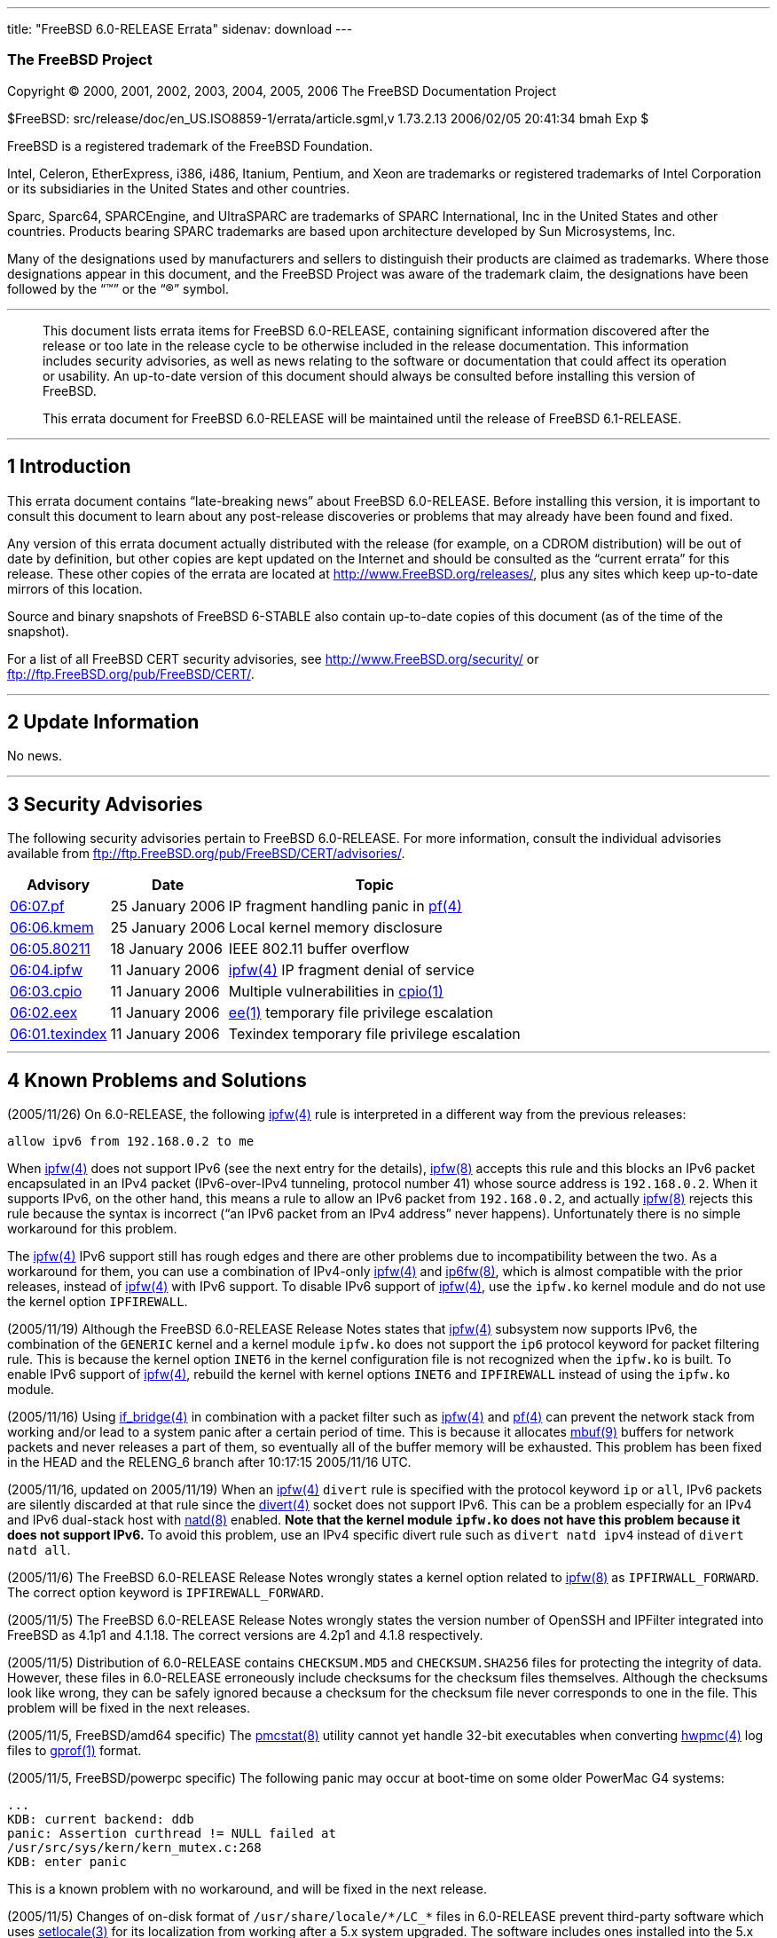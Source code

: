 ---
title: "FreeBSD 6.0-RELEASE Errata"
sidenav: download
---

++++


<h3 class="CORPAUTHOR">The FreeBSD Project</h3>

<p class="COPYRIGHT">Copyright &copy; 2000, 2001, 2002, 2003, 2004, 2005, 2006 The
FreeBSD Documentation Project</p>

<p class="PUBDATE">$FreeBSD: src/release/doc/en_US.ISO8859-1/errata/article.sgml,v
1.73.2.13 2006/02/05 20:41:34 bmah Exp $<br />
</p>

<div class="LEGALNOTICE"><a id="TRADEMARKS" name="TRADEMARKS"></a>
<p>FreeBSD is a registered trademark of the FreeBSD Foundation.</p>

<p>Intel, Celeron, EtherExpress, i386, i486, Itanium, Pentium, and Xeon are trademarks or
registered trademarks of Intel Corporation or its subsidiaries in the United States and
other countries.</p>

<p>Sparc, Sparc64, SPARCEngine, and UltraSPARC are trademarks of SPARC International, Inc
in the United States and other countries. Products bearing SPARC trademarks are based
upon architecture developed by Sun Microsystems, Inc.</p>

<p>Many of the designations used by manufacturers and sellers to distinguish their
products are claimed as trademarks. Where those designations appear in this document, and
the FreeBSD Project was aware of the trademark claim, the designations have been followed
by the &#8220;&trade;&#8221; or the &#8220;&reg;&#8221; symbol.</p>
</div>

<hr />
</div>

<blockquote class="ABSTRACT">
<div class="ABSTRACT"><a id="AEN22" name="AEN22"></a>
<p>This document lists errata items for FreeBSD 6.0-RELEASE, containing significant
information discovered after the release or too late in the release cycle to be otherwise
included in the release documentation. This information includes security advisories, as
well as news relating to the software or documentation that could affect its operation or
usability. An up-to-date version of this document should always be consulted before
installing this version of FreeBSD.</p>

<p>This errata document for FreeBSD 6.0-RELEASE will be maintained until the release of
FreeBSD 6.1-RELEASE.</p>
</div>
</blockquote>

<div class="SECT1">
<hr />
<h2 class="SECT1"><a id="INTRO" name="INTRO">1 Introduction</a></h2>

<p>This errata document contains &#8220;late-breaking news&#8221; about FreeBSD
6.0-RELEASE. Before installing this version, it is important to consult this document to
learn about any post-release discoveries or problems that may already have been found and
fixed.</p>

<p>Any version of this errata document actually distributed with the release (for
example, on a CDROM distribution) will be out of date by definition, but other copies are
kept updated on the Internet and should be consulted as the &#8220;current errata&#8221;
for this release. These other copies of the errata are located at <a
href="http://www.FreeBSD.org/releases/"
target="_top">http://www.FreeBSD.org/releases/</a>, plus any sites which keep up-to-date
mirrors of this location.</p>

<p>Source and binary snapshots of FreeBSD 6-STABLE also contain up-to-date copies of this
document (as of the time of the snapshot).</p>

<p>For a list of all FreeBSD CERT security advisories, see <a
href="http://www.FreeBSD.org/security/"
target="_top">http://www.FreeBSD.org/security/</a> or <a
href="ftp://ftp.FreeBSD.org/pub/FreeBSD/CERT/"
target="_top">ftp://ftp.FreeBSD.org/pub/FreeBSD/CERT/</a>.</p>
</div>

<div class="SECT1">
<hr />
<h2 class="SECT1"><a id="LATE-NEWS" name="LATE-NEWS">2 Update Information</a></h2>

<p>No news.</p>
</div>

<div class="SECT1">
<hr />
<h2 class="SECT1"><a id="SECURITY" name="SECURITY">3 Security Advisories</a></h2>

<p>The following security advisories pertain to FreeBSD 6.0-RELEASE. For more
information, consult the individual advisories available from <a
href="ftp://ftp.FreeBSD.org/pub/FreeBSD/CERT/advisories/"
target="_top">ftp://ftp.FreeBSD.org/pub/FreeBSD/CERT/advisories/</a>.</p>

<div class="INFORMALTABLE"><a id="AEN43" name="AEN43"></a>
<table border="0" frame="void" class="CALSTABLE">
<col width="1*" />
<col width="1*" />
<col width="3*" />
<thead>
<tr>
<th>Advisory</th>
<th>Date</th>
<th>Topic</th>
</tr>
</thead>

<tbody>
<tr>
<td><a href="ftp://ftp.FreeBSD.org/pub/FreeBSD/CERT/advisories/FreeBSD-SA-06:07.pf.asc"
target="_top">06:07.pf</a></td>
<td>25&nbsp;January&nbsp;2006</td>
<td>
<p>IP fragment handling panic in <a
href="http://www.FreeBSD.org/cgi/man.cgi?query=pf&amp;sektion=4&amp;manpath=FreeBSD+6.0-stable">
<span class="CITEREFENTRY"><span class="REFENTRYTITLE">pf</span>(4)</span></a></p>
</td>
</tr>

<tr>
<td><a href="ftp://ftp.FreeBSD.org/pub/FreeBSD/CERT/advisories/FreeBSD-SA-06:06.kmem.asc"
target="_top">06:06.kmem</a></td>
<td>25&nbsp;January&nbsp;2006</td>
<td>
<p>Local kernel memory disclosure</p>
</td>
</tr>

<tr>
<td><a
href="ftp://ftp.FreeBSD.org/pub/FreeBSD/CERT/advisories/FreeBSD-SA-06:05.80211.asc"
target="_top">06:05.80211</a></td>
<td>18&nbsp;January&nbsp;2006</td>
<td>
<p>IEEE 802.11 buffer overflow</p>
</td>
</tr>

<tr>
<td><a href="ftp://ftp.FreeBSD.org/pub/FreeBSD/CERT/advisories/FreeBSD-SA-06:04.ipfw.asc"
target="_top">06:04.ipfw</a></td>
<td>11&nbsp;January&nbsp;2006</td>
<td>
<p><a
href="http://www.FreeBSD.org/cgi/man.cgi?query=ipfw&amp;sektion=4&amp;manpath=FreeBSD+6.0-stable">
<span class="CITEREFENTRY"><span class="REFENTRYTITLE">ipfw</span>(4)</span></a> IP
fragment denial of service</p>
</td>
</tr>

<tr>
<td><a href="ftp://ftp.FreeBSD.org/pub/FreeBSD/CERT/advisories/FreeBSD-SA-06:03.cpio.asc"
target="_top">06:03.cpio</a></td>
<td>11&nbsp;January&nbsp;2006</td>
<td>
<p>Multiple vulnerabilities in <a
href="http://www.FreeBSD.org/cgi/man.cgi?query=cpio&amp;sektion=1&amp;manpath=FreeBSD+6.0-stable">
<span class="CITEREFENTRY"><span class="REFENTRYTITLE">cpio</span>(1)</span></a></p>
</td>
</tr>

<tr>
<td><a href="ftp://ftp.FreeBSD.org/pub/FreeBSD/CERT/advisories/FreeBSD-SA-06:02.ee.asc"
target="_top">06:02.eex</a></td>
<td>11&nbsp;January&nbsp;2006</td>
<td>
<p><a
href="http://www.FreeBSD.org/cgi/man.cgi?query=ee&amp;sektion=1&amp;manpath=FreeBSD+6.0-stable">
<span class="CITEREFENTRY"><span class="REFENTRYTITLE">ee</span>(1)</span></a> temporary
file privilege escalation</p>
</td>
</tr>

<tr>
<td><a
href="ftp://ftp.FreeBSD.org/pub/FreeBSD/CERT/advisories/FreeBSD-SA-06:01.texindex.asc"
target="_top">06:01.texindex</a></td>
<td>11&nbsp;January&nbsp;2006</td>
<td>
<p>Texindex temporary file privilege escalation</p>
</td>
</tr>
</tbody>
</table>
</div>
</div>

<div class="SECT1">
<hr />
<h2 class="SECT1"><a id="KNOWN-PROBLEMS" name="KNOWN-PROBLEMS">4 Known Problems and
Solutions</a></h2>

<p>(2005/11/26) On 6.0-RELEASE, the following <a
href="http://www.FreeBSD.org/cgi/man.cgi?query=ipfw&amp;sektion=4&amp;manpath=FreeBSD+6.0-stable">
<span class="CITEREFENTRY"><span class="REFENTRYTITLE">ipfw</span>(4)</span></a> rule is
interpreted in a different way from the previous releases:</p>

<pre class="PROGRAMLISTING">
allow ipv6 from 192.168.0.2 to me
</pre>

<p>When <a
href="http://www.FreeBSD.org/cgi/man.cgi?query=ipfw&amp;sektion=4&amp;manpath=FreeBSD+6.0-stable">
<span class="CITEREFENTRY"><span class="REFENTRYTITLE">ipfw</span>(4)</span></a> does not
support IPv6 (see the next entry for the details), <a
href="http://www.FreeBSD.org/cgi/man.cgi?query=ipfw&amp;sektion=8&amp;manpath=FreeBSD+6.0-stable">
<span class="CITEREFENTRY"><span class="REFENTRYTITLE">ipfw</span>(8)</span></a> accepts
this rule and this blocks an IPv6 packet encapsulated in an IPv4 packet (IPv6-over-IPv4
tunneling, protocol number 41) whose source address is <tt
class="LITERAL">192.168.0.2</tt>. When it supports IPv6, on the other hand, this means a
rule to allow an IPv6 packet from <tt class="LITERAL">192.168.0.2</tt>, and actually <a
href="http://www.FreeBSD.org/cgi/man.cgi?query=ipfw&amp;sektion=8&amp;manpath=FreeBSD+6.0-stable">
<span class="CITEREFENTRY"><span class="REFENTRYTITLE">ipfw</span>(8)</span></a> rejects
this rule because the syntax is incorrect (&#8220;an IPv6 packet from an IPv4
address&#8221; never happens). Unfortunately there is no simple workaround for this
problem.</p>

<p>The <a
href="http://www.FreeBSD.org/cgi/man.cgi?query=ipfw&amp;sektion=4&amp;manpath=FreeBSD+6.0-stable">
<span class="CITEREFENTRY"><span class="REFENTRYTITLE">ipfw</span>(4)</span></a> IPv6
support still has rough edges and there are other problems due to incompatibility between
the two. As a workaround for them, you can use a combination of IPv4-only <a
href="http://www.FreeBSD.org/cgi/man.cgi?query=ipfw&amp;sektion=4&amp;manpath=FreeBSD+6.0-stable">
<span class="CITEREFENTRY"><span class="REFENTRYTITLE">ipfw</span>(4)</span></a> and <a
href="http://www.FreeBSD.org/cgi/man.cgi?query=ip6fw&amp;sektion=8&amp;manpath=FreeBSD+6.0-stable">
<span class="CITEREFENTRY"><span class="REFENTRYTITLE">ip6fw</span>(8)</span></a>, which
is almost compatible with the prior releases, instead of <a
href="http://www.FreeBSD.org/cgi/man.cgi?query=ipfw&amp;sektion=4&amp;manpath=FreeBSD+6.0-stable">
<span class="CITEREFENTRY"><span class="REFENTRYTITLE">ipfw</span>(4)</span></a> with
IPv6 support. To disable IPv6 support of <a
href="http://www.FreeBSD.org/cgi/man.cgi?query=ipfw&amp;sektion=4&amp;manpath=FreeBSD+6.0-stable">
<span class="CITEREFENTRY"><span class="REFENTRYTITLE">ipfw</span>(4)</span></a>, use the
<tt class="FILENAME">ipfw.ko</tt> kernel module and do not use the kernel option <tt
class="LITERAL">IPFIREWALL</tt>.</p>

<p>(2005/11/19) Although the FreeBSD 6.0-RELEASE Release Notes states that <a
href="http://www.FreeBSD.org/cgi/man.cgi?query=ipfw&amp;sektion=4&amp;manpath=FreeBSD+6.0-stable">
<span class="CITEREFENTRY"><span class="REFENTRYTITLE">ipfw</span>(4)</span></a>
subsystem now supports IPv6, the combination of the <tt class="FILENAME">GENERIC</tt>
kernel and a kernel module <tt class="FILENAME">ipfw.ko</tt> does not support the <tt
class="LITERAL">ip6</tt> protocol keyword for packet filtering rule. This is because the
kernel option <tt class="LITERAL">INET6</tt> in the kernel configuration file is not
recognized when the <tt class="FILENAME">ipfw.ko</tt> is built. To enable IPv6 support of
<a
href="http://www.FreeBSD.org/cgi/man.cgi?query=ipfw&amp;sektion=4&amp;manpath=FreeBSD+6.0-stable">
<span class="CITEREFENTRY"><span class="REFENTRYTITLE">ipfw</span>(4)</span></a>, rebuild
the kernel with kernel options <tt class="LITERAL">INET6</tt> and <tt
class="LITERAL">IPFIREWALL</tt> instead of using the <tt class="FILENAME">ipfw.ko</tt>
module.</p>

<p>(2005/11/16) Using <a
href="http://www.FreeBSD.org/cgi/man.cgi?query=if_bridge&amp;sektion=4&amp;manpath=FreeBSD+6.0-stable">
<span class="CITEREFENTRY"><span class="REFENTRYTITLE">if_bridge</span>(4)</span></a> in
combination with a packet filter such as <a
href="http://www.FreeBSD.org/cgi/man.cgi?query=ipfw&amp;sektion=4&amp;manpath=FreeBSD+6.0-stable">
<span class="CITEREFENTRY"><span class="REFENTRYTITLE">ipfw</span>(4)</span></a> and <a
href="http://www.FreeBSD.org/cgi/man.cgi?query=pf&amp;sektion=4&amp;manpath=FreeBSD+6.0-stable">
<span class="CITEREFENTRY"><span class="REFENTRYTITLE">pf</span>(4)</span></a> can
prevent the network stack from working and/or lead to a system panic after a certain
period of time. This is because it allocates <a
href="http://www.FreeBSD.org/cgi/man.cgi?query=mbuf&amp;sektion=9&amp;manpath=FreeBSD+6.0-stable">
<span class="CITEREFENTRY"><span class="REFENTRYTITLE">mbuf</span>(9)</span></a> buffers
for network packets and never releases a part of them, so eventually all of the buffer
memory will be exhausted. This problem has been fixed in the HEAD and the RELENG_6 branch
after 10:17:15 2005/11/16 UTC.</p>

<p>(2005/11/16, updated on 2005/11/19) When an <a
href="http://www.FreeBSD.org/cgi/man.cgi?query=ipfw&amp;sektion=4&amp;manpath=FreeBSD+6.0-stable">
<span class="CITEREFENTRY"><span class="REFENTRYTITLE">ipfw</span>(4)</span></a> <tt
class="LITERAL">divert</tt> rule is specified with the protocol keyword <tt
class="LITERAL">ip</tt> or <tt class="LITERAL">all</tt>, IPv6 packets are silently
discarded at that rule since the <a
href="http://www.FreeBSD.org/cgi/man.cgi?query=divert&amp;sektion=4&amp;manpath=FreeBSD+6.0-stable">
<span class="CITEREFENTRY"><span class="REFENTRYTITLE">divert</span>(4)</span></a> socket
does not support IPv6. This can be a problem especially for an IPv4 and IPv6 dual-stack
host with <a
href="http://www.FreeBSD.org/cgi/man.cgi?query=natd&amp;sektion=8&amp;manpath=FreeBSD+6.0-stable">
<span class="CITEREFENTRY"><span class="REFENTRYTITLE">natd</span>(8)</span></a> enabled.
<span class="bold"><b class="EMPHASIS">Note that the kernel module <tt
class="FILENAME">ipfw.ko</tt> does not have this problem because it does not support
IPv6.</b></span> To avoid this problem, use an IPv4 specific divert rule such as <tt
class="LITERAL">divert natd ipv4</tt> instead of <tt class="LITERAL">divert natd
all</tt>.</p>

<p>(2005/11/6) The FreeBSD 6.0-RELEASE Release Notes wrongly states a kernel option
related to <a
href="http://www.FreeBSD.org/cgi/man.cgi?query=ipfw&amp;sektion=8&amp;manpath=FreeBSD+6.0-stable">
<span class="CITEREFENTRY"><span class="REFENTRYTITLE">ipfw</span>(8)</span></a> as <tt
class="LITERAL">IPFIRWALL_FORWARD</tt>. The correct option keyword is <tt
class="LITERAL">IPFIREWALL_FORWARD</tt>.</p>

<p>(2005/11/5) The FreeBSD 6.0-RELEASE Release Notes wrongly states the version number of
OpenSSH and IPFilter integrated into FreeBSD as 4.1p1 and 4.1.18. The correct versions
are 4.2p1 and 4.1.8 respectively.</p>

<p>(2005/11/5) Distribution of 6.0-RELEASE contains <tt
class="FILENAME">CHECKSUM.MD5</tt> and <tt class="FILENAME">CHECKSUM.SHA256</tt> files
for protecting the integrity of data. However, these files in 6.0-RELEASE erroneously
include checksums for the checksum files themselves. Although the checksums look like
wrong, they can be safely ignored because a checksum for the checksum file never
corresponds to one in the file. This problem will be fixed in the next releases.</p>

<p>(2005/11/5, FreeBSD/amd64 specific) The <a
href="http://www.FreeBSD.org/cgi/man.cgi?query=pmcstat&amp;sektion=8&amp;manpath=FreeBSD+6.0-stable">
<span class="CITEREFENTRY"><span class="REFENTRYTITLE">pmcstat</span>(8)</span></a>
utility cannot yet handle 32-bit executables when converting <a
href="http://www.FreeBSD.org/cgi/man.cgi?query=hwpmc&amp;sektion=4&amp;manpath=FreeBSD+6.0-stable">
<span class="CITEREFENTRY"><span class="REFENTRYTITLE">hwpmc</span>(4)</span></a> log
files to <a
href="http://www.FreeBSD.org/cgi/man.cgi?query=gprof&amp;sektion=1&amp;manpath=FreeBSD+6.0-stable">
<span class="CITEREFENTRY"><span class="REFENTRYTITLE">gprof</span>(1)</span></a>
format.</p>

<p>(2005/11/5, FreeBSD/powerpc specific) The following panic may occur at boot-time on
some older PowerMac G4 systems:</p>

<pre class="SCREEN">
...
KDB: current backend: ddb
panic: Assertion curthread != NULL failed at
/usr/src/sys/kern/kern_mutex.c:268
KDB: enter panic
</pre>

<p>This is a known problem with no workaround, and will be fixed in the next release.</p>

<p>(2005/11/5) Changes of on-disk format of <tt
class="FILENAME">/usr/share/locale/*/LC_*</tt> files in 6.0-RELEASE prevent third-party
software which uses <a
href="http://www.FreeBSD.org/cgi/man.cgi?query=setlocale&amp;sektion=3&amp;manpath=FreeBSD+6.0-stable">
<span class="CITEREFENTRY"><span class="REFENTRYTITLE">setlocale</span>(3)</span></a> for
its localization from working after a 5.x system upgraded. The software includes ones
installed into the 5.x system by using FreeBSD Ports Collection and so on. To solve this
problem, perform one of the following:</p>

<ul>
<li>
<p>Install misc/compat5x package into the upgraded 6.0 system. This package installs a
library <tt class="FILENAME">lib/compat/libc.so.5</tt> which makes the software complied
in a 5.x system use the old locale files to keep compatibility. Note that you need to
remove <tt class="FILENAME">/lib/libc.so.5</tt> after upgrading.</p>

<p>This package is available only for Tier-1 platforms.</p>
</li>

<li>
<p>Recompile the software on the 6.0 system.</p>
</li>
</ul>

<p>(2005/10/3) At boot time the FreeBSD/sparc64 GENERIC kernel may output the following
messages when the machine has no framebuffer:</p>

<pre class="SCREEN">
Aug 26 19:31:27 hostname getty[429]: open /dev/ttyv1: No such file or directory
</pre>

<p>This is because the machine with no supported graphics hardware does not recognize <a
href="http://www.FreeBSD.org/cgi/man.cgi?query=syscons&amp;sektion=4&amp;manpath=FreeBSD+6.0-stable">
<span class="CITEREFENTRY"><span class="REFENTRYTITLE">syscons</span>(4)</span></a> and
<tt class="FILENAME">/dev/ttyv*</tt> device nodes are not created. This is not a harmful
error and can be suppressed by disabling <tt class="FILENAME">/dev/ttyv*</tt> entries in
<tt class="FILENAME">/etc/ttys</tt>.</p>

<p>(2005/10/3) Kernel modules do not work on FreeBSD/sparc64 when the machine has more
than 4GB memory. There is no workaround for this issue except for compiling the modules
statically into your custom kernel in advance.</p>

<p>(2005/10/3) The <a
href="http://www.FreeBSD.org/cgi/man.cgi?query=kgdb&amp;sektion=1&amp;manpath=FreeBSD+6.0-stable">
<span class="CITEREFENTRY"><span class="REFENTRYTITLE">kgdb</span>(1)</span></a> utility
does not work properly on FreeBSD/sparc64 for debugging panics which include traps. As a
workaround you can use <tt class="FILENAME">devel/gdb53</tt>.</p>
</div>
</div>

<hr />
<p align="center"><small>This file, and other release-related documents, can be
downloaded from <a
href="http://www.FreeBSD.org/snapshots/">http://www.FreeBSD.org/snapshots/</a>.</small></p>

<p align="center"><small>For questions about FreeBSD, read the <a
href="http://www.FreeBSD.org/docs.html">documentation</a> before contacting &#60;<a
href="mailto:questions@FreeBSD.org">questions@FreeBSD.org</a>&#62;.</small></p>

<p align="center"><small>All users of FreeBSD 6-STABLE should subscribe to the &#60;<a
href="mailto:stable@FreeBSD.org">stable@FreeBSD.org</a>&#62; mailing list.</small></p>

<p align="center"><small>For questions about this documentation, e-mail &#60;<a
href="mailto:doc@FreeBSD.org">doc@FreeBSD.org</a>&#62;.</small></p>
++++


